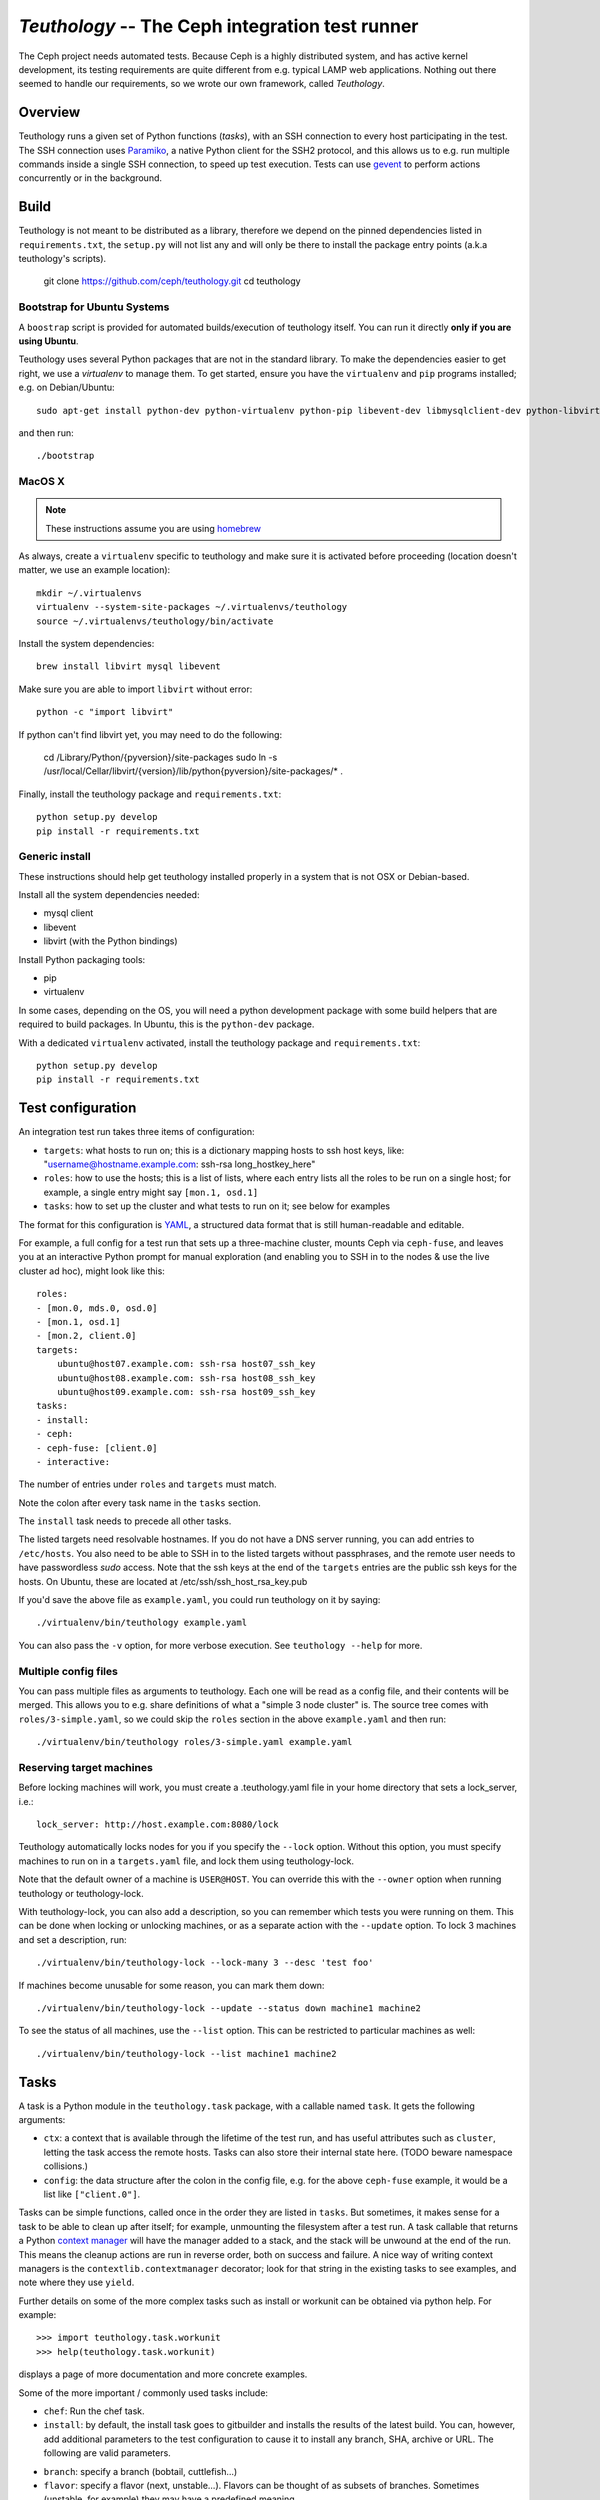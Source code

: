 ==================================================
 `Teuthology` -- The Ceph integration test runner
==================================================

The Ceph project needs automated tests. Because Ceph is a highly
distributed system, and has active kernel development, its testing
requirements are quite different from e.g. typical LAMP web
applications. Nothing out there seemed to handle our requirements,
so we wrote our own framework, called `Teuthology`.


Overview
========

Teuthology runs a given set of Python functions (`tasks`), with an SSH
connection to every host participating in the test. The SSH connection
uses `Paramiko <http://www.lag.net/paramiko/>`__, a native Python
client for the SSH2 protocol, and this allows us to e.g. run multiple
commands inside a single SSH connection, to speed up test
execution. Tests can use `gevent <http://www.gevent.org/>`__ to
perform actions concurrently or in the background.


Build
=====
Teuthology is not meant to be distributed as a library, therefore we depend
on the pinned dependencies listed in ``requirements.txt``, the ``setup.py``
will not list any and will only be there to install the package entry points
(a.k.a teuthology's scripts).

    git clone https://github.com/ceph/teuthology.git
    cd teuthology


Bootstrap for Ubuntu Systems
----------------------------
A ``boostrap`` script is provided for automated builds/execution of teuthology
itself. You can run it directly **only if you are using Ubuntu**.

Teuthology uses several Python packages that are not in the standard
library. To make the dependencies easier to get right, we use a
`virtualenv` to manage them. To get started, ensure you have the
``virtualenv`` and ``pip`` programs installed; e.g. on Debian/Ubuntu::

    sudo apt-get install python-dev python-virtualenv python-pip libevent-dev libmysqlclient-dev python-libvirt

and then run::

    ./bootstrap


MacOS X
-------

.. note:: These instructions assume you are using `homebrew <http://brew.sh/>`_

As always, create a ``virtualenv`` specific to teuthology and make sure it
is activated before proceeding (location doesn't matter, we use an example
location)::

    mkdir ~/.virtualenvs
    virtualenv --system-site-packages ~/.virtualenvs/teuthology
    source ~/.virtualenvs/teuthology/bin/activate

Install the system dependencies::

    brew install libvirt mysql libevent

Make sure you are able to import ``libvirt`` without error::

    python -c "import libvirt"

If python can't find libvirt yet, you may need to do the following:

    cd /Library/Python/{pyversion}/site-packages
    sudo ln -s /usr/local/Cellar/libvirt/{version}/lib/python{pyversion}/site-packages/* .

Finally, install the teuthology package and ``requirements.txt``::

    python setup.py develop
    pip install -r requirements.txt


Generic install
---------------
These instructions should help get teuthology installed properly in
a system that is not OSX or Debian-based.

Install all the system dependencies needed:

* mysql client
* libevent
* libvirt (with the Python bindings)

Install Python packaging tools:

* pip
* virtualenv

In some cases, depending on the OS, you will need a python development package
with some build helpers that are required to build packages. In Ubuntu, this is
the ``python-dev`` package.

With a dedicated ``virtualenv`` activated, install the teuthology package and
``requirements.txt``::

    python setup.py develop
    pip install -r requirements.txt


Test configuration
==================

An integration test run takes three items of configuration:

- ``targets``: what hosts to run on; this is a dictionary mapping
  hosts to ssh host keys, like:
  "username@hostname.example.com: ssh-rsa long_hostkey_here"
- ``roles``: how to use the hosts; this is a list of lists, where each
  entry lists all the roles to be run on a single host; for example, a
  single entry might say ``[mon.1, osd.1]``
- ``tasks``: how to set up the cluster and what tests to run on it;
  see below for examples

The format for this configuration is `YAML <http://yaml.org/>`__, a
structured data format that is still human-readable and editable.

For example, a full config for a test run that sets up a three-machine
cluster, mounts Ceph via ``ceph-fuse``, and leaves you at an interactive
Python prompt for manual exploration (and enabling you to SSH in to
the nodes & use the live cluster ad hoc), might look like this::

    roles:
    - [mon.0, mds.0, osd.0]
    - [mon.1, osd.1]
    - [mon.2, client.0]
    targets:
        ubuntu@host07.example.com: ssh-rsa host07_ssh_key
        ubuntu@host08.example.com: ssh-rsa host08_ssh_key
        ubuntu@host09.example.com: ssh-rsa host09_ssh_key
    tasks:
    - install:
    - ceph:
    - ceph-fuse: [client.0]
    - interactive:

The number of entries under ``roles`` and ``targets`` must match.

Note the colon after every task name in the ``tasks`` section.

The ``install`` task needs to precede all other tasks.

The listed targets need resolvable hostnames. If you do not have a DNS server
running, you can add entries to ``/etc/hosts``. You also need to be able to SSH
in to the listed targets without passphrases, and the remote user needs to have
passwordless `sudo` access. Note that the ssh keys at the end of the
``targets`` entries are the public ssh keys for the hosts.  On Ubuntu, these
are located at /etc/ssh/ssh_host_rsa_key.pub

If you'd save the above file as ``example.yaml``, you could run
teuthology on it by saying::

    ./virtualenv/bin/teuthology example.yaml

You can also pass the ``-v`` option, for more verbose execution. See
``teuthology --help`` for more.


Multiple config files
---------------------

You can pass multiple files as arguments to teuthology. Each one
will be read as a config file, and their contents will be merged. This
allows you to e.g. share definitions of what a "simple 3 node cluster"
is. The source tree comes with ``roles/3-simple.yaml``, so we could
skip the ``roles`` section in the above ``example.yaml`` and then
run::

    ./virtualenv/bin/teuthology roles/3-simple.yaml example.yaml


Reserving target machines
-------------------------

Before locking machines will work, you must create a .teuthology.yaml
file in your home directory that sets a lock_server, i.e.::

    lock_server: http://host.example.com:8080/lock

Teuthology automatically locks nodes for you if you specify the
``--lock`` option. Without this option, you must specify machines to
run on in a ``targets.yaml`` file, and lock them using
teuthology-lock.

Note that the default owner of a machine is ``USER@HOST``.
You can override this with the ``--owner`` option when running
teuthology or teuthology-lock.

With teuthology-lock, you can also add a description, so you can
remember which tests you were running on them. This can be done when
locking or unlocking machines, or as a separate action with the
``--update`` option. To lock 3 machines and set a description, run::

    ./virtualenv/bin/teuthology-lock --lock-many 3 --desc 'test foo'

If machines become unusable for some reason, you can mark them down::

    ./virtualenv/bin/teuthology-lock --update --status down machine1 machine2

To see the status of all machines, use the ``--list`` option. This can
be restricted to particular machines as well::

    ./virtualenv/bin/teuthology-lock --list machine1 machine2


Tasks
=====

A task is a Python module in the ``teuthology.task`` package, with a
callable named ``task``. It gets the following arguments:

- ``ctx``: a context that is available through the lifetime of the
  test run, and has useful attributes such as ``cluster``, letting the
  task access the remote hosts. Tasks can also store their internal
  state here. (TODO beware namespace collisions.)
- ``config``: the data structure after the colon in the config file,
  e.g. for the above ``ceph-fuse`` example, it would be a list like
  ``["client.0"]``.

Tasks can be simple functions, called once in the order they are
listed in ``tasks``. But sometimes, it makes sense for a task to be
able to clean up after itself; for example, unmounting the filesystem
after a test run. A task callable that returns a Python `context
manager
<http://docs.python.org/library/stdtypes.html#typecontextmanager>`__
will have the manager added to a stack, and the stack will be unwound
at the end of the run. This means the cleanup actions are run in
reverse order, both on success and failure. A nice way of writing
context managers is the ``contextlib.contextmanager`` decorator; look
for that string in the existing tasks to see examples, and note where
they use ``yield``.

Further details on some of the more complex tasks such as install or workunit
can be obtained via python help. For example::

    >>> import teuthology.task.workunit
    >>> help(teuthology.task.workunit)

displays a page of more documentation and more concrete examples.

Some of the more important / commonly used tasks include:

* ``chef``: Run the chef task.
* ``install``: by default, the install task goes to gitbuilder and installs the
  results of the latest build. You can, however, add additional parameters to
  the test configuration to cause it to install any branch, SHA, archive or
  URL. The following are valid parameters.

- ``branch``: specify a branch (bobtail, cuttlefish...)
- ``flavor``: specify a flavor (next, unstable...). Flavors can be thought of
  as subsets of branches.  Sometimes (unstable, for example) they may have a
  predefined meaning.
- ``project``: specify a project (ceph, samba...)
- ``sha1``: install the build with this sha1 value.
- ``tag``: specify a tag/identifying text for this build (v47.2, v48.1...)
* ``ceph``: Bring up Ceph

* ``overrides``: override behavior. Typically, this includes sub-tasks being
  overridden. Sub-tasks can nest further information.  For example, overrides
  of install tasks are project specific, so the following section of a yaml
  file would cause all ceph installation to default into using the cuttlefish
  branch::

    overrides:
      install:
        ceph:
          branch: cuttlefish

* ``workunit``: workunits are a way of grouping tasks and behavior on targets.
* ``sequential``: group the sub-tasks into a unit where the sub-tasks run
  sequentially as listed.
* ``parallel``: group the sub-tasks into a unit where the sub-task all run in
  parallel.

Sequential and parallel tasks can be nested.  Tasks run sequentially if not
specified.

The above list is a very incomplete description of the tasks available on
teuthology. The teuthology/task subdirectory contains all the python files
that implement tasks.
Many of these tasks are used to run shell scripts that are defined in the
ceph/ceph-qa-suite.

If machines were locked as part of the run (with the --lock switch), 
teuthology normally leaves them locked when there is any task failure
for investigation of the machine state.  When developing new teuthology
tasks, sometimes this behavior is not useful.  The ``unlock_on_failure``
global option can be set to True to make the unlocking happen unconditionally.

Troubleshooting
===============

Sometimes when a bug triggers, instead of automatic cleanup, you want
to explore the system as is. Adding a top-level::

    interactive-on-error: true

as a config file for teuthology will make that possible. With that
option, any *task* that fails, will have the ``interactive`` task
called after it. This means that before any cleanup happens, you get a
chance to inspect the system -- both through Teuthology and via extra
SSH connections -- and the cleanup completes only when you choose so.
Just exit the interactive Python session to continue the cleanup.

Note that this only catches exceptions *between* the tasks. If a task
calls multiple subtasks, e.g. with ``contextutil.nested``, those
cleanups *will* be performed. Later on, we can let tasks communicate
the subtasks they wish to invoke to the top-level runner, avoiding
this issue.

Interactive task facilities
===========================
The ``interactive`` task presents a prompt for you to interact with the
teuthology configuration.  The ``ctx`` variable is available to explore,
and a ``pprint.PrettyPrinter().pprint`` object is added for convenience as
'pp', so you can do things like pp(dict-of-interest) to see a formatted
view of the dict.

Test Sandbox Directory
======================

Teuthology currently places most test files and mount points in a
sandbox directory, defaulting to ``/home/$USER/cephtest``.  To change
the location of the sandbox directory, the following option can be
specified in ``$HOME/.teuthology.yaml``::

    test_path: <directory>


VIRTUAL MACHINE SUPPORT
=======================

Teuthology also supports virtual machines, which can function like
physical machines but differ in the following ways:

VPSHOST:
--------

A new entry, vpshost, has been added to the teuthology database of
available machines.  For physical machines, this value is null. For
virtual machines, this entry is the name of the physical machine that
that virtual machine resides on.

There are fixed "slots" for virtual machines that appear in the teuthology
database.  These slots have a machine type of vps and can be locked like
any other machine.  The existence of a vpshost field is how teuthology
knows whether or not a database entry represents a physical or a virtual
machine.

The following needs to be set in ~/.config/libvirt/libvirt.conf in order to get the
right virtual machine associations for the Inktank lab::

    uri_aliases = [
        'mira001=qemu+ssh://ubuntu@mira001.front.sepia.ceph.com/system?no_tty=1',
        'mira003=qemu+ssh://ubuntu@mira003.front.sepia.ceph.com/system?no_tty=1',
        'mira004=qemu+ssh://ubuntu@mira004.front.sepia.ceph.com/system?no_tty=1',
        'mira006=qemu+ssh://ubuntu@mira006.front.sepia.ceph.com/system?no_tty=1',
        'mira007=qemu+ssh://ubuntu@mira007.front.sepia.ceph.com/system?no_tty=1',
        'mira008=qemu+ssh://ubuntu@mira008.front.sepia.ceph.com/system?no_tty=1',
        'mira009=qemu+ssh://ubuntu@mira009.front.sepia.ceph.com/system?no_tty=1',
        'mira010=qemu+ssh://ubuntu@mira010.front.sepia.ceph.com/system?no_tty=1',
        'mira011=qemu+ssh://ubuntu@mira011.front.sepia.ceph.com/system?no_tty=1',
        'mira013=qemu+ssh://ubuntu@mira013.front.sepia.ceph.com/system?no_tty=1',
        'mira014=qemu+ssh://ubuntu@mira014.front.sepia.ceph.com/system?no_tty=1',
        'mira015=qemu+ssh://ubuntu@mira015.front.sepia.ceph.com/system?no_tty=1',
        'mira017=qemu+ssh://ubuntu@mira017.front.sepia.ceph.com/system?no_tty=1',
        'mira018=qemu+ssh://ubuntu@mira018.front.sepia.ceph.com/system?no_tty=1',
        'mira020=qemu+ssh://ubuntu@mira020.front.sepia.ceph.com/system?no_tty=1',
        'vercoi01=qemu+ssh://ubuntu@vercoi01.front.sepia.ceph.com/system?no_tty=1',
        'vercoi02=qemu+ssh://ubuntu@vercoi02.front.sepia.ceph.com/system?no_tty=1',
        'vercoi03=qemu+ssh://ubuntu@vercoi03.front.sepia.ceph.com/system?no_tty=1',
        'vercoi04=qemu+ssh://ubuntu@vercoi04.front.sepia.ceph.com/system?no_tty=1',
        'vercoi05=qemu+ssh://ubuntu@vercoi05.front.sepia.ceph.com/system?no_tty=1',
        'vercoi06=qemu+ssh://ubuntu@vercoi06.front.sepia.ceph.com/system?no_tty=1',
        'vercoi07=qemu+ssh://ubuntu@vercoi07.front.sepia.ceph.com/system?no_tty=1',
        'vercoi08=qemu+ssh://ubuntu@vercoi08.front.sepia.ceph.com/system?no_tty=1',
        'senta01=qemu+ssh://ubuntu@senta01.front.sepia.ceph.com/system?no_tty=1',
        'senta02=qemu+ssh://ubuntu@senta02.front.sepia.ceph.com/system?no_tty=1',
        'senta03=qemu+ssh://ubuntu@senta03.front.sepia.ceph.com/system?no_tty=1',
        'senta04=qemu+ssh://ubuntu@senta04.front.sepia.ceph.com/system?no_tty=1',
    ]

DOWNBURST:
----------

When a virtual machine is locked, downburst is run on that machine to install a
new image.  This allows the user to set different virtual OSes to be installed
on the newly created virtual machine.  Currently the default virtual machine is
ubuntu (precise).  A different vm installation can be set using the
``--os-type`` option in ``teuthology.lock``.

When a virtual machine is unlocked, downburst destroys the image on the
machine.

Temporary yaml files are used to downburst a virtual machine.  A typical
yaml file will look like this::

    downburst:
      cpus: 1
      disk-size: 30G
      distro: centos
      networks:
      - {source: front}
      ram: 4G

These values are used by downburst to create the virtual machine.

When locking a file, a downburst meta-data yaml file can be specified by using
the downburst-conf parameter on the command line.

To find the downburst executable, teuthology first checks the PATH environment
variable.  If not defined, teuthology next checks for
src/downburst/virtualenv/bin/downburst executables in the user's home
directory, /home/ubuntu, and /home/teuthology.  This can all be overridden if
the user specifies a downburst field in the user's .teuthology.yaml file.

HOST KEYS:
----------

Because teuthology reinstalls a new machine, a new hostkey is generated.  After
locking, once a connection is established to the new machine,
``teuthology-lock`` with the ``--list`` or ``--list-targets`` options will
display the new keys.  When vps machines are locked using the ``--lock-many``
option, a message is displayed indicating that ``--list-targets`` should be run
later.

CEPH-QA-CHEF:
-------------

Once teuthology starts after a new vm is installed, teuthology
checks for the existence of ``/ceph-qa-ready``.  If this file is not
present, ``ceph-qa-chef`` is run when teuthology first comes up.

ASSUMPTIONS:
------------

It is assumed that downburst is on the user's ``$PATH``.


Test Suites
===========

Most of the current teuthology test suite execution scripts automatically
download their tests from the master branch of the appropriate github
repository.  People who want to run experimental test suites usually modify the
download method in the ``teuthology/task`` script to use some other branch or
repository. This should be generalized in later teuthology releases.
Teuthology QA suites can be found in ``src/ceph-qa-suite``. Make sure that this
directory exists in your source tree before running the test suites.

Each suite name is determined by the name of the directory in ``ceph-qa-suite``
that contains that suite. The directory contains subdirectories and yaml files,
which, when assembled, produce valid tests that can be run. The test suite
application generates combinations of these files and thus ends up running a
set of tests based off the data in the directory for the suite.

To run a suite, enter::

    teuthology-suite -s <suite> [-c <ceph>] [-k <kernel>] [-t <teuth>] [-m <mtype>]

where:

* ``suite``: the name of the suite (the directory in ceph-qa-suite).
* ``ceph``: ceph branch to be used.
* ``kernel``: version of the kernel to be used.
* ``email``: email address to send the results to.
* ``flavor``: flavor of the test
* ``teuth``: version of teuthology to run
* ``mtype``: machine type of the run
* ``templates``: template file used for further modifying the suite (optional)

For example, consider::

     schedule_suite.sh rbd wip-fix cuttlefish bob.smith@foo.com master cuttlefish plana

The above command runs the rbd suite using wip-fix as the ceph branch, a
straight cuttlefish kernel, and the master flavor of cuttlefish teuthology.  It
will run on plana machines.

In order for a queued task to be run, a teuthworker thread on
``teuthology.front.sepia.ceph.com`` needs to remove the task from the queue.
On ``teuthology.front.sepia.ceph.com``, run ``ps aux | grep teuthology-worker``
to view currently running tasks. If no processes are reading from the test
version that you are running, additonal teuthworker tasks need to be started.
To start these tasks:

* copy your build tree to ``/home/teuthworker`` on ``teuthology.front.sepia.ceph.com``.
* Give it a unique name (in this example, xxx)
* start up some number of worker threads (as many as machines you are testing with, there are 60 running for the default queue)::

    /home/virtualenv/bin/python
    /var/lib/teuthworker/xxx/virtualenv/bin/teuthworker
    /var/lib/teuthworker/archive --tube xxx
    --log-dir /var/lib/teuthworker/archive/worker_logs

    Note: The threads on teuthology.front.sepia.ceph.com are started via
    ~/teuthworker/start.sh.  You can use that file as a model for your
    own threads, or add to this file if you want your threads to be
    more permanent.

Once the suite completes, an email message is sent to the users specified, and
a large amount of information is left on ``teuthology.front.sepia.ceph.com`` in
``/var/lib/teuthworker/archive``.

This is symbolically linked to /a for convenience. A new directory is created
whose name consists of a concatenation of the date and time that the suite was
started, the name of the suite, the ceph branch tested, the kernel used, and
the flavor. For every test run there is a directory whose name is the pid
number of the pid of that test.  Each of these directory contains a copy of the
``teuthology.log`` for that process.  Other information from the suite is
stored in files in the directory, and task-specific yaml files and other logs
are saved in the subdirectories.

These logs are also publically available at
``http://qa-proxy.ceph.com/teuthology/``.
